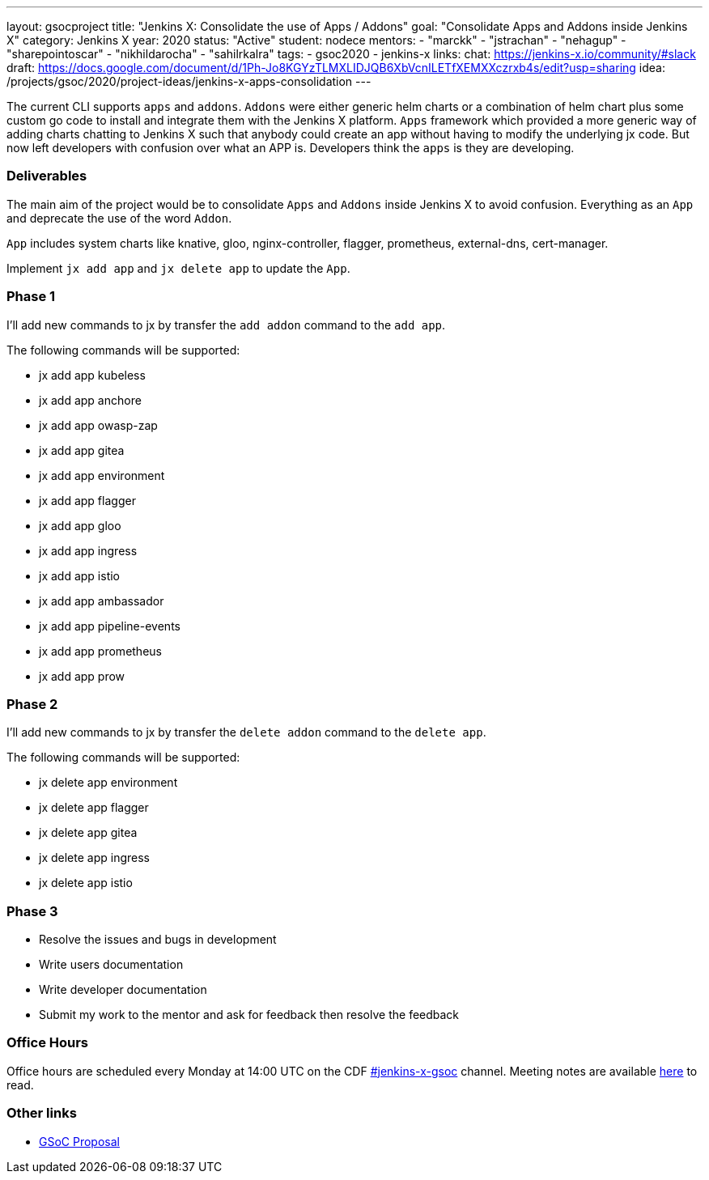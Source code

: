 ---
layout: gsocproject
title: "Jenkins X: Consolidate the use of Apps / Addons"
goal: "Consolidate Apps and Addons inside Jenkins X"
category: Jenkins X
year: 2020
status: "Active"
student: nodece
mentors:
- "marckk"
- "jstrachan"
- "nehagup"
- "sharepointoscar"
- "nikhildarocha"
- "sahilrkalra"
tags:
- gsoc2020
- jenkins-x
links:
  chat: https://jenkins-x.io/community/#slack
  draft: https://docs.google.com/document/d/1Ph-Jo8KGYzTLMXLIDJQB6XbVcnILETfXEMXXczrxb4s/edit?usp=sharing
  idea: /projects/gsoc/2020/project-ideas/jenkins-x-apps-consolidation
---

The current CLI supports `apps` and `addons`. `Addons` were either generic helm charts or a combination of helm chart plus some custom go code to install and integrate them with the Jenkins X platform. `Apps` framework which provided a more generic way of adding charts chatting to Jenkins X such that anybody could create an app without having to modify the underlying jx code. But now left developers with confusion over what an APP is. Developers think the `apps` is they are developing.

=== Deliverables

The main aim of the project would be to consolidate `Apps` and `Addons` inside Jenkins X to avoid confusion. Everything as an `App` and deprecate the use of the word `Addon`.

`App` includes system charts like knative, gloo, nginx-controller, flagger, prometheus, external-dns, cert-manager.

Implement `jx add app` and `jx delete app` to update the `App`.

=== Phase 1

I'll add new commands to jx by transfer the `add addon` command to the `add app`.

The following commands will be supported:

* jx add app kubeless
* jx add app anchore
* jx add app owasp-zap
* jx add app gitea 
* jx add app environment 
* jx add app flagger
* jx add app gloo
* jx add app ingress
* jx add app istio
* jx add app ambassador 
* jx add app pipeline-events
* jx add app prometheus
* jx add app prow

=== Phase 2

I'll add new commands to jx by transfer the `delete addon` command to the `delete app`.

The following commands will be supported:

* jx delete app environment 
* jx delete app flagger
* jx delete app gitea 
* jx delete app ingress
* jx delete app istio

=== Phase 3

* Resolve the issues and bugs in development
* Write users documentation
* Write developer documentation
* Submit my work to the mentor and ask for feedback then resolve the feedback


=== Office Hours

Office hours are scheduled every Monday at 14:00 UTC on the 
CDF https://cdeliveryfdn.slack.com/join/shared_invite/enQtODM2NDI1NDc0MzIxLTA1MDcxMzUyMGU2NWVlNmQwN2M1N2M4MWJjOWFkM2UzMDY0OWNkNjAzNzM0NzVkNjQ5M2NkMmY2MTRkMWY4MWY#/[#jenkins-x-gsoc] channel. 
Meeting notes are available https://docs.google.com/document/d/1I8HrGtasH3p6XRVgTcUeXNqoPTAh4A4pQaRnE9e08DQ/edit?usp=sharing[here] to read.


=== Other links

* https://docs.google.com/document/d/1Ph-Jo8KGYzTLMXLIDJQB6XbVcnILETfXEMXXczrxb4s/edit?usp=sharing[GSoC Proposal]



